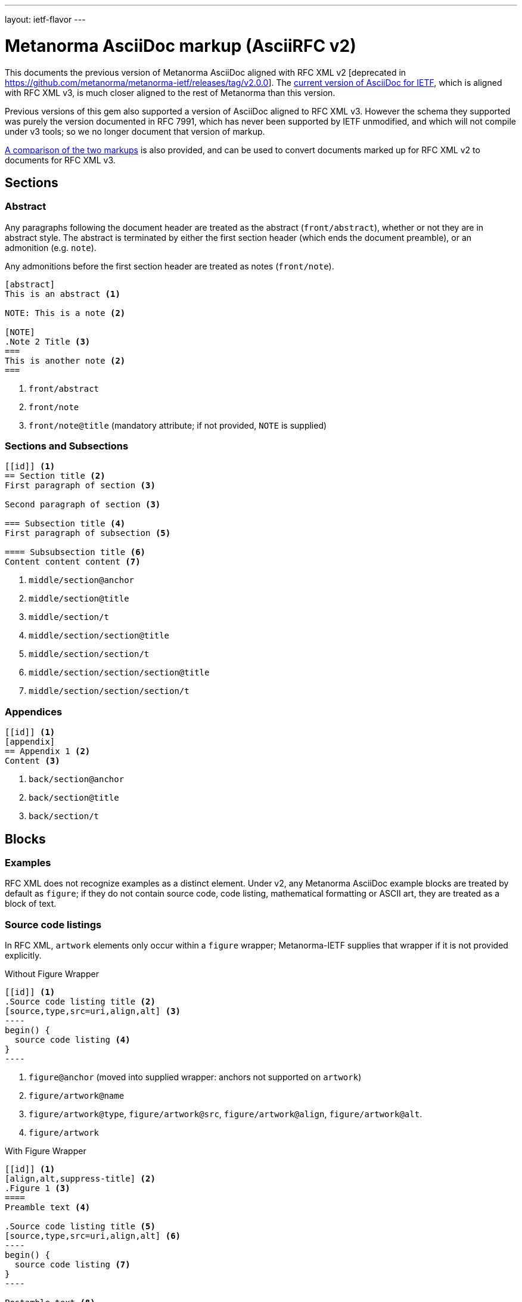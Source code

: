 ---
layout: ietf-flavor
---

= Metanorma AsciiDoc markup (AsciiRFC v2)

This documents the previous version of Metanorma AsciiDoc aligned with
RFC XML v2 [deprecated in https://github.com/metanorma/metanorma-ietf/releases/tag/v2.0.0].
The link:/author/ietf/topics/markup[current version of AsciiDoc for IETF], which is aligned with RFC XML v3,
is much closer aligned to the rest of Metanorma than this version.

Previous versions of this gem also supported a version of AsciiDoc aligned to RFC XML v3.
However the schema they supported was purely the version documented in RFC 7991, which
has never been supported by IETF unmodified, and which will not compile under v3 tools;
so we no longer document that version of markup.

link:../markup-v2tov3[A comparison of the two markups] is also provided, and can be
used to convert documents marked up for RFC XML v2 to documents for RFC XML v3.

== Sections

=== Abstract

Any paragraphs following the document header are treated as the abstract
(`front/abstract`), whether or not they are in abstract style. The abstract is
terminated by either the first section header (which ends the document
preamble), or an admonition (e.g. `note`).

Any admonitions before the first section header are treated as notes (`front/note`).

[source,asciidoc]
----
[abstract]
This is an abstract <1>

NOTE: This is a note <2>

[NOTE]
.Note 2 Title <3>
===
This is another note <2>
===
----
<1> `front/abstract`
<2> `front/note`
<3> `front/note@title` (mandatory attribute; if not provided, `NOTE` is supplied)

=== Sections and Subsections

[source,asciidoc]
----
[[id]] <1>
== Section title <2>
First paragraph of section <3>

Second paragraph of section <3>

=== Subsection title <4>
First paragraph of subsection <5>

==== Subsubsection title <6>
Content content content <7>
----

<1> `middle/section@anchor`
<2> `middle/section@title`
<3> `middle/section/t`
<4> `middle/section/section@title`
<5> `middle/section/section/t`
<6> `middle/section/section/section@title`
<7> `middle/section/section/section/t`


=== Appendices

[source,asciidoc]
--
[[id]] <1>
[appendix]
== Appendix 1 <2>
Content <3>
--
<1> `back/section@anchor`
<2> `back/section@title`
<3> `back/section/t`






== Blocks

=== Examples

RFC XML does not recognize examples as a distinct element. Under v2, any Metanorma AsciiDoc
example blocks are treated by default as `figure`; if they do not contain source code,
code listing, mathematical formatting or ASCII art, they are treated as a block of text.

=== Source code listings

In RFC XML, `artwork` elements only occur within a
`figure` wrapper; Metanorma-IETF supplies that wrapper if it is not provided
explicitly.

[source,asciidoc]
.Without Figure Wrapper
--
[[id]] <1>
.Source code listing title <2>
[source,type,src=uri,align,alt] <3>
----
begin() {
  source code listing <4>
}
----
--
<1> `figure@anchor` (moved into supplied wrapper: anchors not supported on `artwork`)
<2> `figure/artwork@name`
<3> `figure/artwork@type`, `figure/artwork@src`, `figure/artwork@align`, `figure/artwork@alt`.
<4> `figure/artwork`

[source,asciidoc]
.With Figure Wrapper
--
[[id]] <1>
[align,alt,suppress-title] <2>
.Figure 1 <3>
====
Preamble text <4>

.Source code listing title <5>
[source,type,src=uri,align,alt] <6>
----
begin() {
  source code listing <7>
}
----

Postamble text <8>
====
--
<1> `figure@anchor`
<2> `figure/artwork@align`, `figure/artwork@alt`, `figure@suppress-title` (attributes only available in v2)
<3> `figure/name`
<4> `figure/preamble`
<5> `figure/artwork@name`
<6> `figure/artwork@type`, `figure/artwork@src`, `figure/artwork@align`, `figure/artwork@alt`.
<7> `figure/artwork`
<8> `figure/postamble`


=== ASCII Art and Images

In RFC XML, `artwork` elements only occur within a
`figure` wrapper; Metanorma-IETF supplies that wrapper if it is not provided
explicitly.


[source,asciidoc]
.Ascii-Art Without Figure Wrapper
--
[[id]] <1>
.Figure2.jpg <2>
[align=left|center|right,alt=ASCII Art,type=text/plain] <3>
....
------------------------
|        ASCII Art     |
------------------------ <4>
....
--
<1> `figure@anchor` (moved into supplied wrapper: anchors not supported on `artwork`)
<2> `figure/artwork@name`
<3> `figure/artwork@align`, `figure/artwork@alt`; `figure@type`
<4> `figure/artwork`

[source,asciidoc]
.Image Without Figure Wrapper
--
[[id]] <1>
.Figure2.jpg <2>
[align=left|center|right,alt=alt_text,type=img/jpeg] <3>
image::filename.jpg[alt_text,700,200] <4>
--
<1> `figure@anchor` (moved into supplied wrapper: anchors not supported on `artwork`)
<2> `figure/artwork@name`
<3> `figure/artwork@align`, `figure/artwork@alt`; `figure/artwork@type` (intended to be a MIME type)
<4> `figure/artwork@src`, `figure/artwork@alt`, `figure/artwork@width`, `figure/artwork@height`


[source,asciidoc]
.With Figure Wrapper
--
[[id]] <1>
[align,alt,suppress-title] <2>
.Figure 1 <3>
====
Preamble text <4>

.Figure2.jpg <7>
[align=left|center|right,alt=alt_text,type=text/plain] <5>
....
Figures are
      only permitted to contain listings (sourcecode),
           images (artwork),
or literal (artwork) <6>
....
.Figure2.jpg <7>
[align=left|center|right,alt=alt_text,type=img/jpeg] <8>
image::filename.jpg[alt_text,700,200] <9>

Postamble text <10>
====
--
<1> `figure@anchor`
<2> `figure/artwork@align`, `figure/artwork@alt`, `figure@suppress-title`
<3> `figure/name`
<4> `figure/preamble`
<5> `figure/artwork@align`, `figure/artwork@alt`; `figure@type` (attribute only available in v2)
<6> `figure/artwork`
<7> `figure/artwork@name`
<8> `figure/artwork@align`, `figure/artwork@alt`; `figure/artwork@type` (intended to be a MIME type)
<9> `figure/artwork@src`, `figure/artwork@alt`, `figure/artwork@width`, `figure/artwork@height`
<10> `figure/postamble`


=== Mathematical examples

In order for mathematical formatting to be recognised in Asciidoc, the document attribute `:stem:` needs to be set.

[source,asciidoc]
--
:stem:

[stem]
++++
sqrt(4) = 2
++++
--

Mathematical examples are treated identically to literals, and are rendered as `artwork`;
however their default alignment is set as `center`. As with inline stem expressions, they are treated identically
to monospace expressions in the RFC XML output; they are not currently rendered as MathML or any other notation.

=== Lists

[source,asciidoc]
--
[empty=true,hang-indent=n] <1>
* Unordered list 1 <2>
* Unordered list 2 <2>
** Nested list <3>

[counter=token,hang-indent=n,format=List #%d,arabic|loweralpha|upperralpha|lowerroman|upperroman] <4>
. A <5>
. B <5>
--
<1> `ul@style = empty`, `ul@hangIndent`
<2> `list[@style="symbols"]/t`
<3> `list[@style="symbols"]/t/list[@style="symbols"]/t`
<4> `list/counter`,  `list@hangIndent`, `list@style = format List #%d`, `list@style` (for arabic|loweralpha|upperralpha|lowerroman|upperroman)
<5> `list/t`

Unlike Metanorma AsciiDoc, v2 RFC AsciiDoc does not permit anchors on list items: the anchors in the following are ignored.

[source,asciidoc]
--
* [[id1]] A

. [[id2]] A
--

RFC XML v2 does not support multi-paragraph list items. Following the specification recommendation,
paragraphs within v2 list items are replaced with `vspace` tages.

=== Definition Lists

[source,asciidoc]
--
[hang-indent=n] <1>
A:: B <2>
--
<1> `list@hangIndent`
<2> `list[@style="hanging"]/t@hangText`, `list[@style="hanging"]/t`

In RFC XML v2, `idnits` considers inline definition lists invalid; Metanorma
renders them as paragraphed definition lists. The gem option `:inline-definition-lists`
disables this behaviour.

Metanorma AsciiDoc does not permit anchors on either definition list terms,
or definition list definitions: the anchors in the following are ignored.

[source,asciidoc]
--
[[id1]] A:: [[id2]]B
--

RFC XML v2 does not support multi-paragraph list items. Following the specification recommendation,
paragraphs within v2 list items are replaced with `vspace` tages.

=== Tables

The converter respects the AsciiDoc (horizontal) align attributes of cells
and column widths.

(Exceptionally,
column widths specified for v2 as `"1,1,1,1,1,1...."` will be ignored, since AsciiDoc
internally treats them identically to unspecified column widths on a table.)

[source,asciidoc]
--
[[id]] <1>
[suppress-title=true|false,align=left|center|right,grid=all|cols|none|rows] <2>
.Table Title <3>
|===
|[[id]] head | head <4>

h|header cell | body cell <5>
| | body cell <5>

|foot | foot <5>
|===
--
<1> `texttable@anchor`
<2> `texttable@suppress-title`, `texttable@align`, `texttable@style`. Mapping of AsciiDoc grid attribute to RFC XML style attribute is: `all` > `all`, `cols` > `full`, `none` > `none`, `rows` > `headers` (although the two are not strictly equivalent).
<3> `texttable@title`
<4> `texttable/ttcol@id`, `texttable/ttcol`
<5> `texttable/c`

NOTE: v3 permits table cells to contain block elements, such as paragraphs and lists. (This is done in AsciiDoc by prefixing
the table cell with `a|`.) However v2 only permits inline tagging within cells. Paragraph tags (`<t>`) are stripped by the gem.

=== Paragraphs

[source,asciidoc]
--
[[id]] <1>
Paragraph text <2>
--
<1> `t@anchor`
<2> `<t>Paragraph text</t>`

=== Comments

==== AsciiDoc comments

Metanorma AsciiDoc implements both inline comments (prefixed with `\\`)
and block comments (prefixed with `\\\\`). Both are ignored
and are not rendered in any output, including RFC XML.

AsciiDoc for RFC XML v2 also permits paragraphs and open blocks (which can contain
multiple paragraphs) to be treated as AsciiDoc comments, if
they have the style attribute `[comment]`:

[source,asciidoc]
----

// This is an inline AsciiDoc comment, which will not be output to XML.

[comment]
This is a single paragraph AsciiDoc comment,
which will not be output to XML.

////
This is a block AsciiDoc comment,

which will not be output to XML.
////

[comment]
--
This is a

multiple paragraph

AsciiDoc comment, which will not be output to XML.
--
----

==== XML comments

XML inline comments may be introduced into XML through the `[comment]`
formatting macro: any such comments may not span more than one line.

[source,asciidoc]
--
Text [comment]#This is a comment# Text
--

The foregoing will be rendered in RFC XML as:

[source,xml]
--
<t>Text <!-- This is a comment --> Text</t>
--

XML block comments are introduced through the role attribute
`[.comment]`, which can be prefixed to a paragraph or an open
block (which can contain multiple paragraphs):

[source,asciidoc]
----
[.comment]
This is a single paragraph XML comment.

[.comment]
--
This is a

multiple paragraph

XML comment.
--
----

==== Text Comments

RFC XML provides for editorial comments which may optionally appear
in the published text (subject to the `comments` processing instruction).

AsciiRFC marks text comments up as admonitions.

NOTE: `cref` is NOT supported in Metanorma IETF for RFC XML v2. This is to make
the treatment of admonitions consistent between this gem and the
rest of metanorma. If RFC XML v2 cref is required, use the
deprecated `asciidoctor-rfc` gem instead.

In Metanorma IETF for RFC XML v2, admonitions are rendered as the capitalized
admonition type (e.g. NOTE, TIP), followed by the text of the admonition.

[source,asciidoc]
--
NOTE: Any admonition inside the body of the text is a comment. <1>
// Note that actual AsciiDoc comments are ignored by the converter.

[[id]] <2>
[NOTE,source=name] <3>
====
Any admonition inside the body of the text is a comment.
====
--
<1> `<cref>Any admonition inside the body of the text is a comment.</cref>`
<2> `cref@anchor`
<3> `cref@source`


=== Inline markup

=== Indexing

[source,asciidoc]
--
This ((<indexterm>)) <1>
is visible in the text,
this one is not (((indexterm, index-subterm))). <2>
--
<1> `<iref item="indexterm">indexterm</iref>`
<2> `<iref item="indexterm" subitem="index-subterm"/>`


=== Inline formatting

[source,asciidoc]
--
Linebreak: + <1>
_Italic_ <2>
*Bold* <3>
`Monospace` <4>
~subscript~ <5>
^superscript^ <6>
[bcp14]#MUST NOT# <7>
stem:[sqrt(4) = 2] <8>
--
<1> That is, "+ " at the end of a line. `<vspace/>`.
<2> `<spanx style="emph">Italic</spanx>`
<3> `<spanx style="strong">Bold</spanx>`
<4> `<spanx style="verb">Monospace</spanx>`
<5> Not supported in v2; rendered as `\_subscript_`
<6> Not supported in v2; rendered as `\^superscript^`
<7> Not supported in v2; rendered as `<spanx style="strong">MUST NOT</spanx>`.
<8> Stem expressions are treated identically to monospace expressions; they are not currently rendered as MathML or any other notation.

NOTE: The delimiters must occur within the one line; the following is invalid in Metanorma AsciiDoc:
[source,asciidoc]
--
*WOULD
PROBABLY*
--

Any formatting XML spans within `spanx` elements are stripped in postprocessing.

=== Cross-References

[source,asciidoc]
----
Content content content
<<crossreference>> <1>
<<crossreference,text>> <2>
<<crossreference,format=(counter|title|none|default): text>> <3>
http://example.com/[linktext] <4>
----
<1> `<xref target="crossreference"/>`
<2> `<xref target="crossreference">text</xref>`
<3> `<xref format="counter|title|none|default" target="crossreference">text</xref>`
<4> `<eref href="http://example.com/">linktext</eref>`

In v2, `relref` style cross-references to bibliographic entries are rendered as equivalent `xref` cross-references,
inserting section numbers as appropriate.

Note that fragments (e.g. `crossreference#fragment`) are not supported on the `xref@target` attribute:
the RFC XML specification requires that the `xref@target` attribute equals
the value of an anchor attribute elsewhere in the document.

Internal cross-references and bibliographic references are marked up in the same way; but
bibliographic references are marked up separately from the main flow of Metanorma IETF AsciiDoc, and are
processed later.

NOTE: If you have a citation of a bibliographic item which is identical to a section title (e.g. you have a
bibliographic citation with the anchor "`WHIRLPOOL`", and a section with the title "`WHIRLPOOL`"),
Metanorma will correctly pick the former as the target of the reference, so long as that section
has a different anchor ID:
--
[source,asciidoc]
----
[[hash_whirlpool]]
=== WHIRLPOOL

The WHIRLPOOL hash function is defined in <<WHIRLPOOL>>.

This section should actually be referenced as <<hash_whirlpool>>.
...

[bibliography]
== Informative References
++++
<reference anchor='WHIRLPOOL' target='http://www.larc.usp.br/~pbarreto/WhirlpoolPage.html'>
...
++++
----
--


